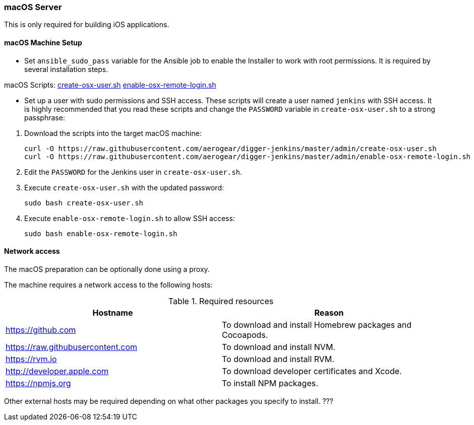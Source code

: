=== macOS Server

This is only required for building iOS applications.

==== macOS Machine Setup

- Set `ansible_sudo_pass` variable for the Ansible job to enable the Installer to work with root permissions. It is required by several installation steps.

.macOS Scripts: https://github.com/aerogear/digger-jenkins/blob/master/admin/create-osx-user.sh[create-osx-user.sh] https://github.com/aerogear/digger-jenkins/blob/master/admin/enable-osx-remote-login.sh[enable-osx-remote-login.sh]
- Set up a user with sudo permissions and SSH access.
These scripts will create a user named `jenkins` with SSH access.
It is highly recommended that you read these scripts and change the `PASSWORD`
variable in `create-osx-user.sh` to a strong passphrase:
    

--
  
. Download the scripts into the target macOS machine:
+
[source,bash]
----
curl -O https://raw.githubusercontent.com/aerogear/digger-jenkins/master/admin/create-osx-user.sh
curl -O https://raw.githubusercontent.com/aerogear/digger-jenkins/master/admin/enable-osx-remote-login.sh
----
+
. Edit the `PASSWORD` for the Jenkins user in `create-osx-user.sh`.
. Execute `create-osx-user.sh` with the updated password:
+
----
sudo bash create-osx-user.sh
----
+
. Execute `enable-osx-remote-login.sh` to allow SSH access:
+
----
sudo bash enable-osx-remote-login.sh
----
--
==== Network access
The macOS preparation can be optionally done using a proxy.

The machine requires a network access to the following hosts:

.Required resources
|===
| Hostname | Reason

| https://github.com
| To download and install Homebrew packages and Cocoapods.

| https://raw.githubusercontent.com
| To download and install NVM.

| https://rvm.io
| To download and install RVM.

| http://developer.apple.com
| To download developer certificates and Xcode.

| https://npmjs.org
| To install NPM packages.
|===
Other external hosts may be required depending on what other packages you specify to install. ???